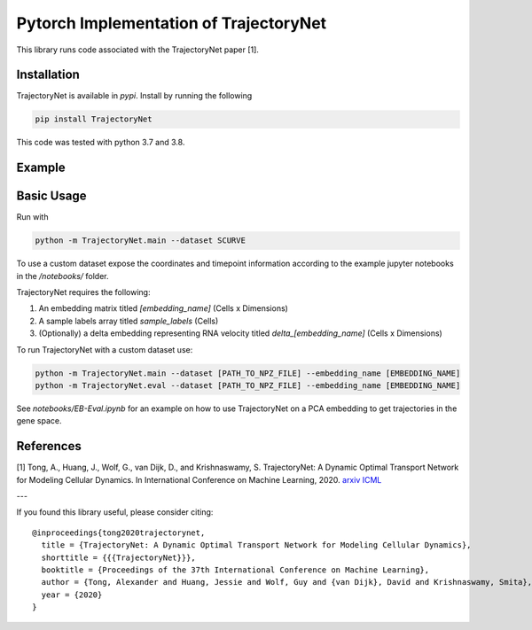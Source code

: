 Pytorch Implementation of TrajectoryNet
=======================================

This library runs code associated with the TrajectoryNet paper [1].


Installation
------------

TrajectoryNet is available in `pypi`. Install by running the following

.. code-block:: bash

    pip install TrajectoryNet

This code was tested with python 3.7 and 3.8.

Example
-------

.. image:: figures/eb_high_quality.png
    :alt: EB PHATE Scatterplot
    :height: 300

.. image:: figures/EB-Trajectory.gif
    :alt: Trajectory of density over time
    :height: 300


Basic Usage
-----------

Run with

.. code-block:: bash

    python -m TrajectoryNet.main --dataset SCURVE

To use a custom dataset expose the coordinates and timepoint information according to the example jupyter notebooks in the `/notebooks/` folder.

TrajectoryNet requires the following:

1. An embedding matrix titled `[embedding_name]` (Cells x Dimensions)
2. A sample labels array titled `sample_labels` (Cells)
3. (Optionally) a delta embedding representing RNA velocity titled `delta_[embedding_name]` (Cells x Dimensions)



To run TrajectoryNet with a custom dataset use:

.. code-block:: bash

    python -m TrajectoryNet.main --dataset [PATH_TO_NPZ_FILE] --embedding_name [EMBEDDING_NAME]
    python -m TrajectoryNet.eval --dataset [PATH_TO_NPZ_FILE] --embedding_name [EMBEDDING_NAME]


See `notebooks/EB-Eval.ipynb` for an example on how to use TrajectoryNet on a PCA embedding to get trajectories in the gene space.


References
----------
[1] Tong, A., Huang, J., Wolf, G., van Dijk, D., and Krishnaswamy, S. TrajectoryNet: A Dynamic Optimal Transport Network for Modeling Cellular Dynamics. In International Conference on Machine Learning, 2020. `arxiv <http://arxiv.org/abs/2002.04461>`_ `ICML <https://proceedings.icml.cc/paper/2020/hash/9d740bd0f36aaa312c8d504e28c42163>`_

---

If you found this library useful, please consider citing::

    @inproceedings{tong2020trajectorynet,
      title = {TrajectoryNet: A Dynamic Optimal Transport Network for Modeling Cellular Dynamics},
      shorttitle = {{{TrajectoryNet}}},
      booktitle = {Proceedings of the 37th International Conference on Machine Learning},
      author = {Tong, Alexander and Huang, Jessie and Wolf, Guy and {van Dijk}, David and Krishnaswamy, Smita},
      year = {2020}
    }
